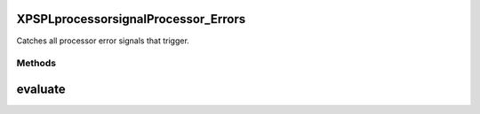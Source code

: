 .. /processor/signal/processor_errors.php generated using docpx on 01/16/13 03:03am


XPSPL\processor\signal\Processor_Errors
=======================================


Catches all processor error signals that trigger.



Methods
-------

evaluate
========

.. function:: evaluate([$signal = false])





